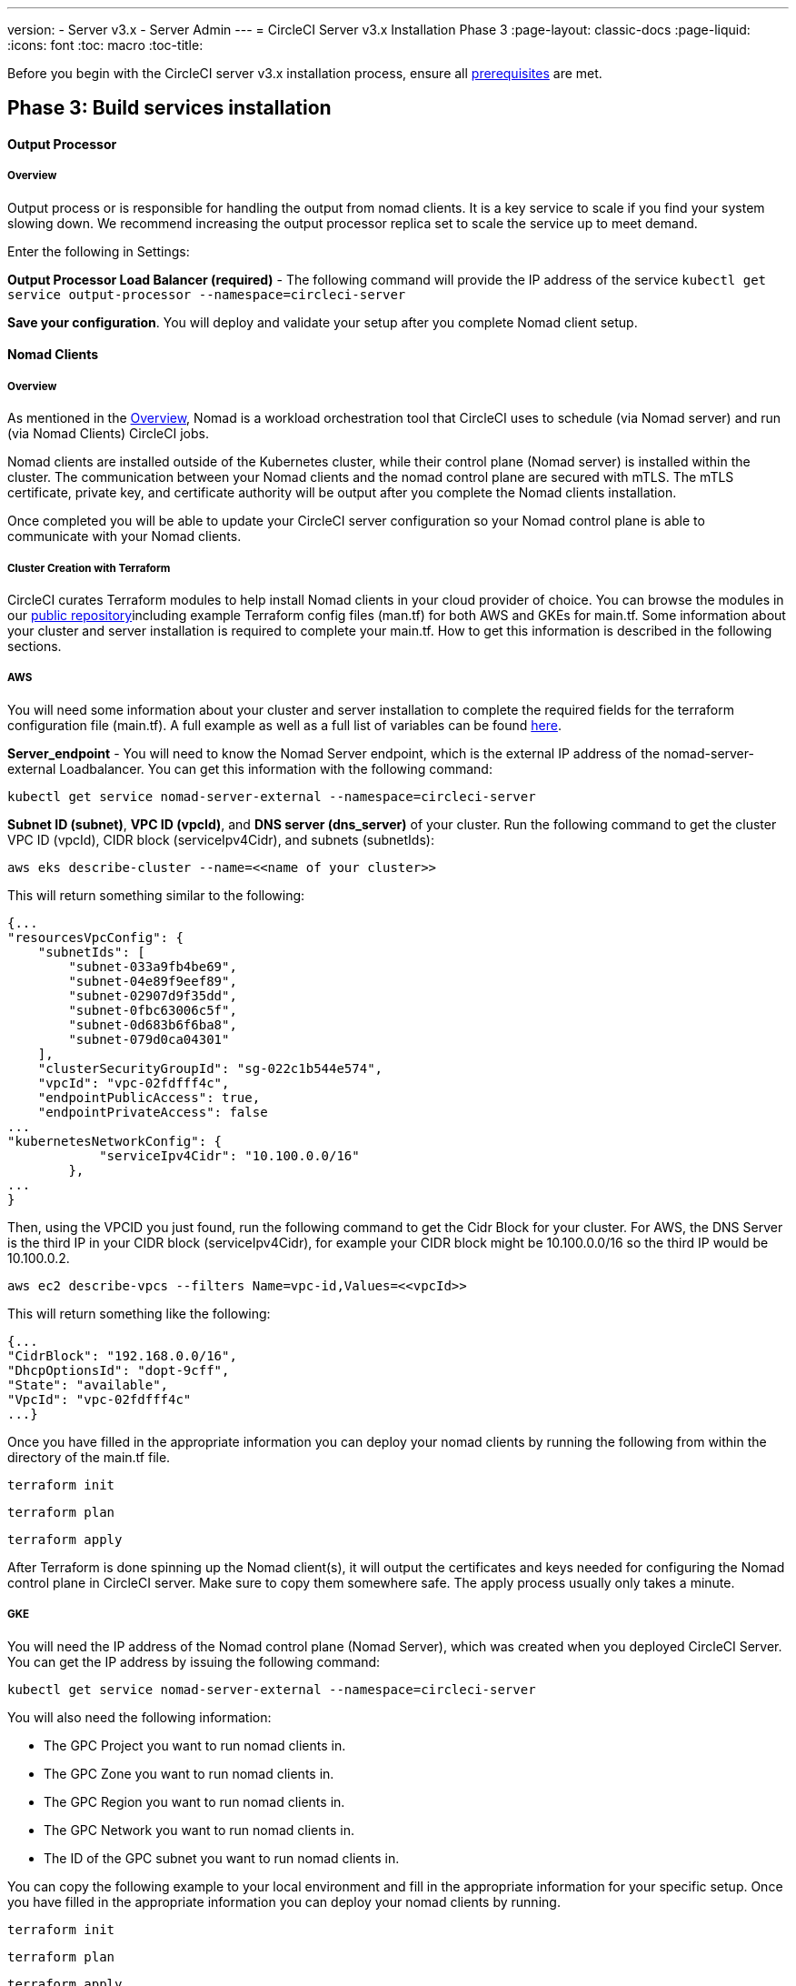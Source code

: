 ---
version:
- Server v3.x
- Server Admin
---
= CircleCI Server v3.x Installation Phase 3
:page-layout: classic-docs
:page-liquid:
:icons: font
:toc: macro
:toc-title:

Before you begin with the CircleCI server v3.x installation process, ensure all xref:server-3-install-prerequisites.adoc[prerequisites] are met.

toc::[]

## Phase 3: Build services installation

==== Output Processor 
===== Overview 
Output process or is responsible for handling the output from nomad clients. It is a key service to scale if you find your system slowing down. We recommend increasing the output processor replica set to scale the service up to meet demand. 

Enter the following in Settings: 

*Output Processor Load Balancer (required)* - 
The following command will provide the IP address of the service `kubectl get service output-processor --namespace=circleci-server`

*Save your configuration*. You will deploy and validate your setup after you complete Nomad client setup.  

==== Nomad Clients 
===== Overview  
As mentioned in the link:https://circleci.com/docs/2.0/server-3-overview[Overview], Nomad is a workload orchestration tool that CircleCI uses to schedule (via Nomad server) and run (via Nomad Clients) CircleCI jobs.

Nomad clients are installed outside of the Kubernetes cluster, while their control plane (Nomad server) is installed within the cluster. The communication between your Nomad clients and the nomad control plane are secured with mTLS. The mTLS certificate, private key, and certificate authority will be output after you complete the Nomad clients installation. 

Once completed you will be able to update your CircleCI server configuration so your Nomad control plane is able to communicate with your Nomad clients. 

===== Cluster Creation with Terraform

CircleCI curates Terraform modules to help install Nomad clients in your cloud provider of choice. You can browse the modules in our link:https://circleci.com/docs/2.0/server-3-overview[public repository]including example Terraform config files (man.tf) for both AWS and GKEs for main.tf. Some information about your cluster and server installation is required to complete your main.tf. How to get this information is described in the following sections.

===== AWS
You will need some information about your cluster and server installation to complete the required fields for the terraform configuration file (main.tf). A full example as well as a full list of variables can be found link:https://github.com/CircleCI-Public/server-terraform/tree/main/nomad-aws[here]. 

*Server_endpoint* - You will need to know the Nomad Server endpoint, which is the external IP address of the nomad-server-external Loadbalancer. You can get this information with the following command: 

----
kubectl get service nomad-server-external --namespace=circleci-server 
----

*Subnet ID (subnet)*, *VPC ID (vpcId)*, and *DNS server (dns_server)* of your cluster. 
Run the following command to get the cluster VPC ID (vpcId), CIDR block (serviceIpv4Cidr), and subnets (subnetIds): 

----
aws eks describe-cluster --name=<<name of your cluster>>
----

This will return something similar to the following: 

[source, json]
{...
"resourcesVpcConfig": {
    "subnetIds": [
        "subnet-033a9fb4be69",
        "subnet-04e89f9eef89",
        "subnet-02907d9f35dd",
        "subnet-0fbc63006c5f",
        "subnet-0d683b6f6ba8",
        "subnet-079d0ca04301"
    ],
    "clusterSecurityGroupId": "sg-022c1b544e574",
    "vpcId": "vpc-02fdfff4c",
    "endpointPublicAccess": true,
    "endpointPrivateAccess": false
...
"kubernetesNetworkConfig": {
            "serviceIpv4Cidr": "10.100.0.0/16"
        },
...
}

Then, using the VPCID you just found, run the following command to get the Cidr Block for your cluster. For AWS, the DNS Server is the third IP in your CIDR block (serviceIpv4Cidr), for example your CIDR block might be 10.100.0.0/16 so the third IP would be 10.100.0.2.

----
aws ec2 describe-vpcs --filters Name=vpc-id,Values=<<vpcId>>
----

This will return something like the following: 

[source, json]
{...
"CidrBlock": "192.168.0.0/16",
"DhcpOptionsId": "dopt-9cff",
"State": "available",
"VpcId": "vpc-02fdfff4c"
...}


Once you have filled in the appropriate information you can deploy your nomad clients by running the following from within the directory of the main.tf file. 

----
terraform init
----
----
terraform plan
----
----
terraform apply
----

After Terraform is done spinning up the Nomad client(s), it will output the certificates and keys needed for configuring the Nomad control plane in CircleCI server. Make sure to copy them somewhere safe. The apply process usually only takes a minute. 

===== GKE 
You will need the IP address of the Nomad control plane (Nomad Server), which was created when you deployed CircleCI Server. You can get the IP address by issuing the following command: 

----
kubectl get service nomad-server-external --namespace=circleci-server 
----

You will also need the following information: 

* The GPC Project you want to run nomad clients in. 
* The GPC Zone you want to run nomad clients in. 
* The GPC Region you want to run nomad clients in. 
* The GPC Network you want to run nomad clients in. 
* The ID of the GPC subnet you want to run nomad clients in. 

You can copy the following example to your local environment and fill in the appropriate information for your specific setup. Once you have filled in the appropriate information you can deploy your nomad clients by running. 

----
terraform init
----
----
terraform plan
----
----
terraform apply
----

After Terraform is done spinning up the Nomad client(s), it will output the certificates and key needed for configuring the Nomad control plane in CircleCI server. Make sure to copy them somewhere safe.

==== Configure and Deploy
Now that you have successfully deployed your Nomad clients, you can configure CircleCI Server and the Nomad control plane. Log in to the KOTs admin console and navigate to your current config. 

Enter the following in Settings: 

*Nomad Load Balancer (required)* - 
kubectl get service nomad-server-external --namespace=circleci-server

*Nomad Server Certificate (required)* - 
Provided in the output from the terraform apply

*Nomad Server Private Key (required)* - 
Provided in the output from the terraform apply

*Nomad Server Certificate Authority (CA) Certificate (required)* - 
Provided in the output from the terraform apply

*Output Processor Load Balancer (required)* - 
kubectl get service output-processor --namespace=circleci-server

Click the *Save config* button to update your installation and re-deploy server.

==== Nomad Clients Validation

CircleCI has created a project called RealityChecker which allows you to test your Server installation. We are going to follow the project so we can verify that the system is working as expected. As you continue through the next phase sections of realitychecker will move from red to green. 

To run realitycheck you will need to clone the repository depending on your Github setup you can do one of the following. 

===== Github Cloud 
----
git clone -b server-3.0 https://github.com/circleci/realitycheck.git
----

===== Github Enterprise
----
git clone -b server-3.0 https://github.com/circleci/realitycheck.git
git remote set-url origin <your-ghe-repo-url>
git push
----

Once you have successfully cloned the repository you can follow it from within your CircleCI server installation. You will need to set the following variables. For full instructions please see the repository readme. 

Environmental Variables
[options="header,footer"]
|=======================
|Name|Value
|CIRCLE_HOSTNAME|<<your circle ci installation URL>>
|CIRCLE_TOKEN|<<your circle ci api token>>
|=======================



Contexts
[options="header,footer"]
|======================= 
|Name| Environmental Variable Key|Environmental Variable Value
|org-global| CONTEXT_END_TO_END_TEST_VAR| Leave blank
|individual-local| MULTI_CONTEXT_END_TO_END_VAR| Leave blank
|=======================

Once you have configured the environmental variables and contexts rerun the tests. You should see the features and resource jobs complete successfully. Your test results should look something like the following. 

==== VM Service

VM Service configures VM and remote docker jobs. You can configure a number of options for VM service, such as scaling rules. VM service is unique to EKS and GKE installations, because it specifically relies on features of these cloud providers.

===== EKS
*Step 1*: Get the Information Needed to Create Security Groups 

The following will return your VPC ID (vpcId), CIDR Block (serviceIpv4Cidr), Cluster Security Group ID (clusterSecurityGroupId) and Cluster ARN (arn) values, you will need these throughout this section: 

----
aws eks describe-cluster --name=<<your cluster name>>
----

*Step 2*: Create Security Group

Run the following commands to create a security group for VM service. 

----
aws ec2 create-security-group --vpc-id "<<vpcId>>" --description "CircleCI VM Service security group" --group-name "circleci-vm-service-sg"
----

This will output a GroupID to be used in the following commands: 

[source, json]
{
    "GroupId": "sg-0cd93e7b30608b4fc"
}

*Step 3*: Apply Security Group Nomad

Use the created security group and cidr block values to apply the security group to the following: 

----
aws ec2 authorize-security-group-ingress --group-id "<<GroupId>>" --protocol tcp --port 22 --cidr "<<serviceIpv4Cidr>>"
----
----
aws ec2 authorize-security-group-ingress --group-id "<<GroupId>>" --protocol tcp --port 2376 --cidr "<<serviceIpv4Cidr>>"
----

NOTE: If you created your Nomad Clients in a different subnet than the circleci server then you would need to rerun the above two commands with each subnet CIDR. 

*Step 4*: Apply the Security Group for SSH

Run the following command to apply the security group rules so users can SSH into jobs:

----
aws ec2 authorize-security-group-ingress --group-id "<<GroupId>>" --protocol tcp --port 54782
----

*Step 5*: Create User

Create a new user with programmatic access. 
----
aws iam create-user --user-name circleci-server-vm-service
----

*Step 6*: Create Policy 

Create a policy.json file with the following content. You should fill in Cluster Security Group ID (clusterSecurityGroupId) and Cluster ARN (arn) below. 

[source, json]
{
  "Version": "2012-10-17",
  "Statement": [
    {
      "Action": "ec2:RunInstances",
      "Effect": "Allow",
      "Resource": [
        "arn:aws:ec2:*::image/*",
        "arn:aws:ec2:*::snapshot/*",
        "arn:aws:ec2:*:*:key-pair/*",
        "arn:aws:ec2:*:*:launch-template/*",
        "arn:aws:ec2:*:*:network-interface/*",
        "arn:aws:ec2:*:*:placement-group/*",
        "arn:aws:ec2:*:*:volume/*",
        "arn:aws:ec2:*:*:subnet/*",
        "arn:aws:ec2:*:*:security-group/<<clusterSecurityGroupID>>"
      ]
    },
    {
      "Action": "ec2:RunInstances",
      "Effect": "Allow",
      "Resource": "arn:aws:ec2:*:*:instance/*",
      "Condition": {
        "StringEquals": {
          "aws:RequestTag/ManagedBy": "circleci-server-vm-service"
        }
      }
    },
    {
      "Action": [
        "ec2:CreateVolume"
      ],
      "Effect": "Allow",
      "Resource": [
        "arn:aws:ec2:*:*:volume/*"
      ],
      "Condition": {
        "StringEquals": {
          "aws:RequestTag/ManagedBy": "circleci-server-vm-service"
        }
      }
    },
    {
      "Action": [
        "ec2:Describe*"
      ],
      "Effect": "Allow",
      "Resource": "*"
    },
    {
      "Effect": "Allow",
      "Action": [
        "ec2:CreateTags"
      ],
      "Resource": "arn:aws:ec2:*:*:*/*",
      "Condition": {
        "StringEquals": {
          "ec2:CreateAction" : "CreateVolume"
        }
      }
    },
    {
      "Effect": "Allow",
      "Action": [
        "ec2:CreateTags"
      ],
      "Resource": "arn:aws:ec2:*:*:*/*",
      "Condition": {
        "StringEquals": {
          "ec2:CreateAction" : "RunInstances"
        }
      }
    },
    {
      "Action": [
        "ec2:CreateTags",
        "ec2:StartInstances",
        "ec2:StopInstances",
        "ec2:TerminateInstances",
        "ec2:AttachVolume",
        "ec2:DetachVolume",
        "ec2:DeleteVolume"
      ],
      "Effect": "Allow",
      "Resource": "arn:aws:ec2:*:*:*/*",
      "Condition": {
        "StringEquals": {
          "ec2:ResourceTag/ManagedBy": "circleci-server-vm-service"
        }
      }
    },
    {
      "Action": [
        "ec2:RunInstances",
        "ec2:StartInstances",
        "ec2:StopInstances",
        "ec2:TerminateInstances"
      ],
      "Effect": "Allow",
      "Resource": "arn:aws:ec2:*:*:subnet/*",
      "Condition": {
        "StringEquals": {
          "ec2:Vpc": "<<arn>>"
        }
      }
    }
  ]
}

*Step 7*: Attach Policy to User 

Once you have created the policy.json file attach it to an IAM policy and created user. 

----
aws iam put-user-policy --user-name circleci-server-vm-service --policy-name circleci-server-vm-service --policy-document file://policy.json
----

*Step 8*: Create an access key and secret for the user

If you haven’t already you will need an access key and secret for the circleci-server-vm-service user. You can create that by running the following command. 

----
aws iam create-access-key --user-name circleci-server-vm-service
----

*Step 9*: Configure Server

Configure VM Service through the KOTs admin console. The following fields need to be completed for VM service to operate properly. 

*AWS Region (required)* - 
This is the region the application is in.

*Subnet ID (required)* - 
Choose a subnet (public or private) where the VMs should be deployed. If you haven’t created a unique subnet you can use the subnet of the cluster. 

*Security Group ID (required)* - 
This is the security group that will be attached to the VMs. It was created previously. 

*AWS IAM Access Key ID (required)* -
AWS Access Key ID for EC2 access.

*AWS IAM Secret Key (required)* -
IAM Secret Key for EC2 access.

*AWS Windows AMI ID (optional)* -
If you require Windows builders, you can supply an AMI ID for them here.

Once you have configured the fields, *save your config* and deploy your updated application. 

==== GKE 

You will need additional information about your cluster to complete the next section. 
----
gcloud container clusters describe
----

Which will return something like the following which will include network, region and other details that you will need to complete the next section: 

[source, json]
addonsConfig:
  gcePersistentDiskCsiDriverConfig:
    enabled: true
  kubernetesDashboard:
    disabled: true
  networkPolicyConfig:
    disabled: true
clusterIpv4Cidr: 10.100.0.0/14
createTime: '2021-08-20T21:46:18+00:00'
currentMasterVersion: 1.20.8-gke.900
currentNodeCount: 3
currentNodeVersion: 1.20.8-gke.900
databaseEncryption:
…

*Step 1*: Create Firewall Rules

Run the following commands to create a firewall rules for VM service in GKE.

----
$ gcloud compute firewall-rules create "circleci-vm-service-internal-nomad-fw" --network "<<network>>" --action allow --source-ranges "0.0.0.0/0" --rules "TCP:22,TCP:2376"
----

NOTE: You can find the Nomad clients CIDR based on the region by referring to the table here if you have used auto-mode. 

----
$ gcloud compute firewall-rules create "circleci-vm-service-internal-k8s-fw" --network "<<network>>" --action allow --source-ranges "<<clusterIpv4Cidr>>" --rules "TCP:22,TCP:2376"
----
----
$ gcloud compute firewall-rules create "circleci-vm-service-external-fw" --network "<<network>>" --action allow --rules "TCP:54782"
----

*Step 2*: Create User

We recommend you create a unique service account used exclusively by VM Service. The Compute Instance Admin (Beta) role is broad enough to allow VM Service to operate. If you wish to make permissions more granular, you can use the Compute Instance Admin (beta) role documentation as reference.

----
gcloud iam service-accounts create circleci-server-vm --display-name "circleci-server-vm service account"
----

*Step 3*: Get the service account email address 

----
gcloud iam service-accounts list --filter="displayName:circleci-server-vm service account" --format 'value(email)'
----

*Step 4*: Apply role to service account 

Apply the Compute Instance Admin (Beta) role to the service account. 

----
gcloud projects add-iam-policy-binding <<RROJECT_ID>> --member serviceAccount:<<SERVICE_ACCOUNT_EMAIL>> --role roles/compute.instanceAdmin --condition=None
----

And 

----
gcloud projects add-iam-policy-binding <<PROJECT_ID>> --member serviceAccount:<<SERVICE_ACCOUNT_EMAIL>> --role roles/iam.serviceAccountUser --condition=None
----

*Step 5*: Get JSON Key File

After running the following, you should have a file named circleci-server-vm-keyfile in your local working directory. You will need this when you configure your server installation. 

----
gcloud iam service-accounts keys create circleci-server-vm-keyfile --iam-account <<SERVICE_ACCOUNT_EMAIL>>
----

*Step 6*: Configure Server

Configure VM Service through the KOTs admin console. 

*VM Service Load Balancer (required)*
This can be found using the following command:

kubectl get service vm-service --namespace=circleci-server

*GCP project ID (required)* - 
Name of the GCP project the cluster resides.

*GCP Zone (required)* - 
GCP zone the virtual machines instances should be created in for example “us-east1-b”.

*GCP VPC Network (required)* - 
Name of the VPC Network.

*GCP VPC Subnet (optional)* - 
Name of the VPC Subnet. If using auto-subnetting, leave this field blank.

*GCP Service Account JSON Key File (required)* - 
Copy and paste the contents of your service account JSON file.

*GCP Windows Image (optional)* - 
Name of the image used for Windows builds. Leave this field blank if you do not require them.

Click the *Save config* button to update your installation and re-deploy server.

===== Additional VM Service Configuration

*Number of <VM type> VMs to keep prescaled (optional)* - By default, this field is set to 0 which will create and provision instances of a resource type on demand. You have the option of preallocating up to 5 instances per resource type. Preallocating instances lowers the start time allowing for faster machine and remote_docker builds. Note, that preallocated instances are always running and could potentially increase costs. Decreasing this number may also take up to 24 hours for changes to take effect. You have the option of terminating those instances manually, if required.

==== VM Service Validation

Once you have configured and deployed CircleCI server you should validate that VM Service is operational. You can re-run the reality checker project within your CircleCI installation and you should see the VM Service Jobs complete with green. At this point all tests should pass with green. 

## Runners 

==== Overview 

Runners do not require any additional server configuration. Server ships ready to work with Runners. However, you do need to create runner and configure the runner agent to be aware your server installation. For complete instructions to setup runner please see the link:https://circleci.com/docs/2.0/runner-overview/?section=executors-and-images[runner documentation]. 

NOTE: Runner requires a namespace per organization. Server can have many organizations. If your company has multiple organizations within your CircleCI installation you will need to setup runner namespace for each organization within your server installation. 

## What to read next

* https://circleci.com/docs/2.0/server-3-install-hardening-your-cluster[Hardening Your Cluster]
* https://circleci.com/docs/2.0/server-3-install-migration[Server 3.x Migration]